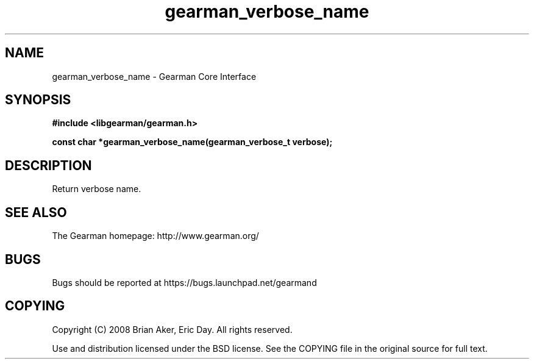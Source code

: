 .TH gearman_verbose_name 3 2009-07-19 "Gearman" "Gearman"
.SH NAME
gearman_verbose_name \- Gearman Core Interface
.SH SYNOPSIS
.B #include <libgearman/gearman.h>
.sp
.BI "const char *gearman_verbose_name(gearman_verbose_t verbose);"
.SH DESCRIPTION
Return verbose name.
.SH "SEE ALSO"
The Gearman homepage: http://www.gearman.org/
.SH BUGS
Bugs should be reported at https://bugs.launchpad.net/gearmand
.SH COPYING
Copyright (C) 2008 Brian Aker, Eric Day. All rights reserved.

Use and distribution licensed under the BSD license. See the COPYING file in the original source for full text.
